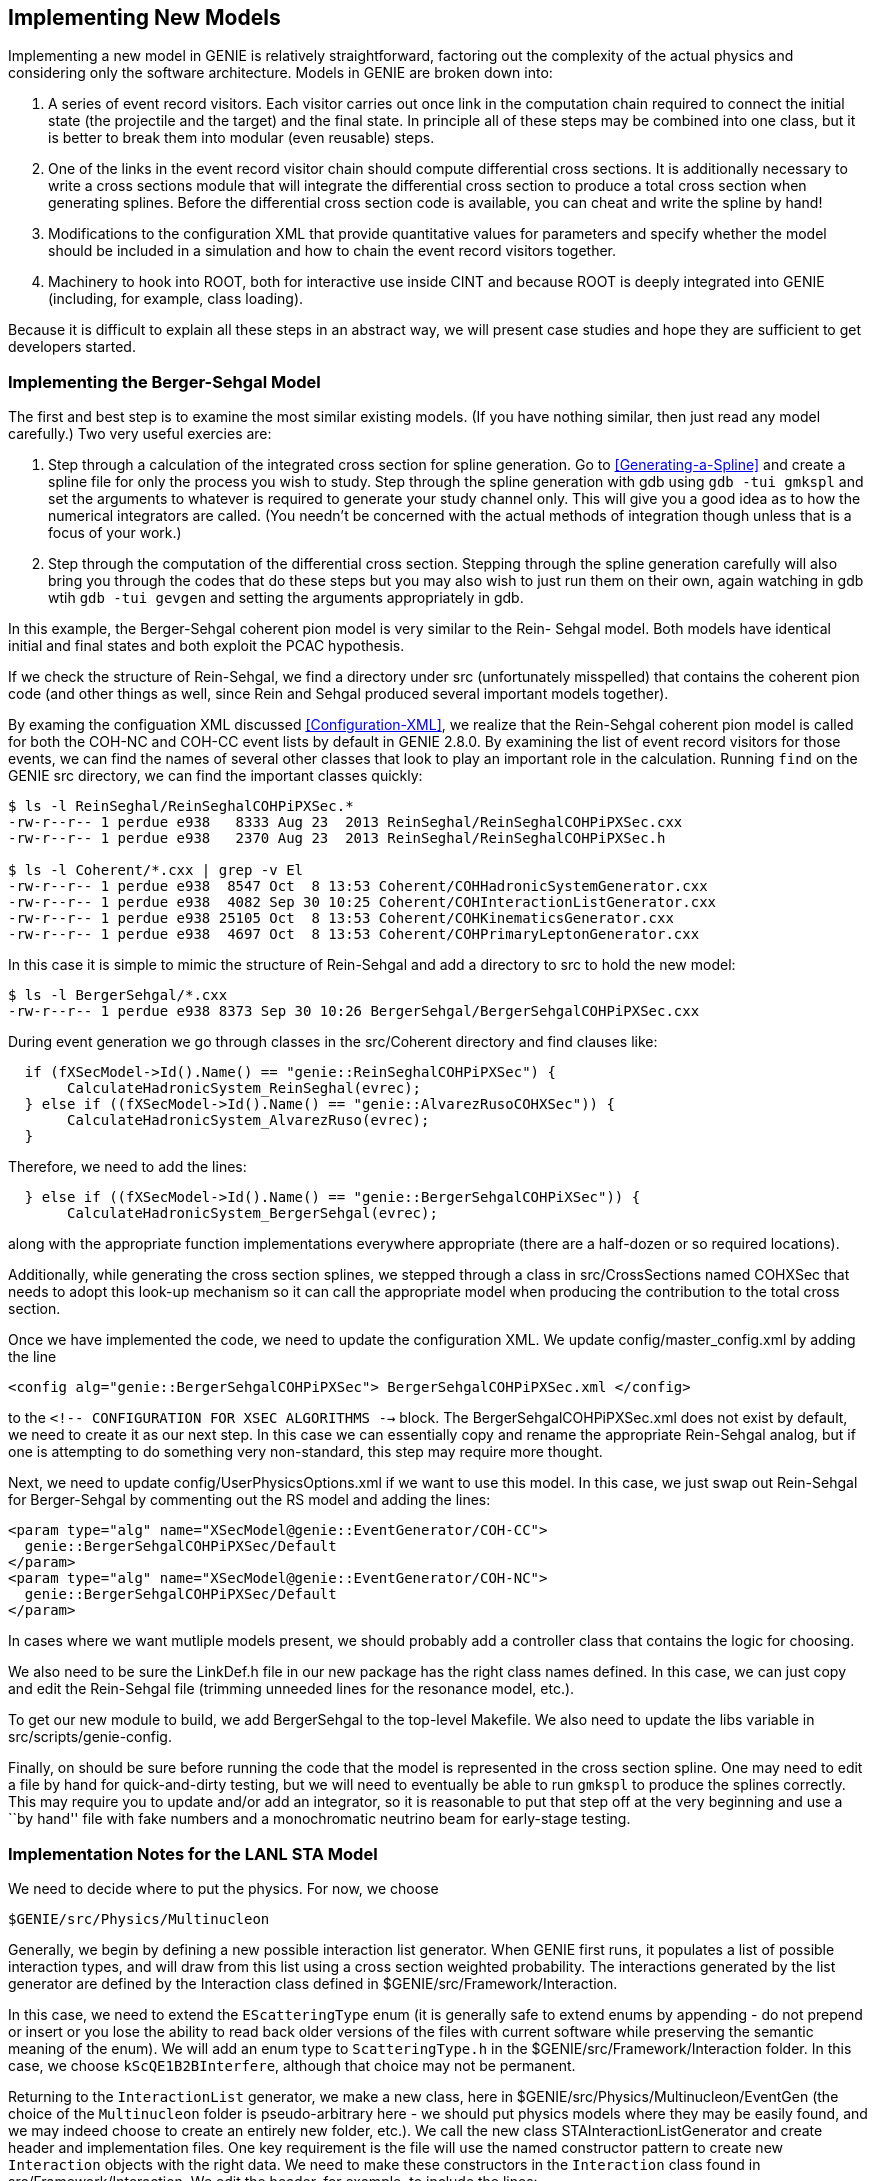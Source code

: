 Implementing New Models
-----------------------
[[Implementing-New-Models]]

Implementing a new model in GENIE is relatively straightforward, factoring out the 
complexity of the actual physics and considering only the software architecture.
Models in GENIE are broken down into:

. A series of event record visitors. Each visitor carries out once link in the computation
chain required to connect the initial state (the projectile and the target) and the final 
state. In principle all of these steps may be combined into one class, but it is better 
to break them into modular (even reusable) steps.
. One of the links in the event record visitor chain should compute differential cross
sections. It is additionally necessary to write a cross sections module that will 
integrate the differential cross section to produce a total cross section when generating
splines. Before the differential cross section code is available, you can cheat and write 
the spline by hand!
. Modifications to the configuration XML that provide quantitative values for parameters 
and specify whether the model should be included in a simulation and how to chain the 
event record visitors together.
. Machinery to hook into ROOT, both for interactive use inside CINT and because ROOT 
is deeply integrated into GENIE (including, for example, class loading).

Because it is difficult to explain all these steps in an abstract way, we will present
case studies and hope they are sufficient to get developers started.

Implementing the Berger-Sehgal Model
~~~~~~~~~~~~~~~~~~~~~~~~~~~~~~~~~~~~
[[Implementing-Berger-Sehgal]]

The first and best step is to examine the most similar existing models. (If you have 
nothing similar, then just read any model carefully.) Two very useful exercies are:

. Step through a calculation of the integrated cross section for spline generation.
Go to <<Generating-a-Spline>> and create a spline file for only the process you wish 
to study. Step through the spline generation with +gdb+ using `gdb -tui gmkspl` and 
set the arguments to whatever is required to generate your study channel only. This 
will give you a good idea as to how the numerical integrators are called. (You needn't
be concerned with the actual methods of integration though unless that is a focus of 
your work.)
. Step through the computation of the differential cross section. Stepping through the 
spline generation carefully will also bring you through the codes that do these steps
but you may also wish to just run them on their own, again watching in +gdb+ wtih 
`gdb -tui gevgen` and setting the arguments appropriately in +gdb+.

In this example, the Berger-Sehgal coherent pion model is very similar to the Rein-
Sehgal model. Both models have identical initial and final states and both exploit
the PCAC hypothesis. 

If we check the structure of Rein-Sehgal, we find a directory under +src+ 
(unfortunately misspelled) that contains the coherent pion code (and other things 
as well, since Rein and Sehgal produced several important models together). 

By examing the configuation XML discussed <<Configuration-XML>>, we realize that
the Rein-Sehgal coherent pion model is called for both the +COH-NC+ and +COH-CC+ 
event lists by default in GENIE 2.8.0. By examining the list of event record 
visitors for those events, we can find the names of several other classes that look
to play an important role in the calculation. Running `find` on the GENIE +src+ 
directory, we can find the important classes quickly:

-----------------------
$ ls -l ReinSeghal/ReinSeghalCOHPiPXSec.*
-rw-r--r-- 1 perdue e938   8333 Aug 23  2013 ReinSeghal/ReinSeghalCOHPiPXSec.cxx
-rw-r--r-- 1 perdue e938   2370 Aug 23  2013 ReinSeghal/ReinSeghalCOHPiPXSec.h

$ ls -l Coherent/*.cxx | grep -v El
-rw-r--r-- 1 perdue e938  8547 Oct  8 13:53 Coherent/COHHadronicSystemGenerator.cxx
-rw-r--r-- 1 perdue e938  4082 Sep 30 10:25 Coherent/COHInteractionListGenerator.cxx
-rw-r--r-- 1 perdue e938 25105 Oct  8 13:53 Coherent/COHKinematicsGenerator.cxx
-rw-r--r-- 1 perdue e938  4697 Oct  8 13:53 Coherent/COHPrimaryLeptonGenerator.cxx
-----------------------

In this case it is simple to mimic the structure of Rein-Sehgal and add a directory 
to +src+ to hold the new model:

-----------------------
$ ls -l BergerSehgal/*.cxx
-rw-r--r-- 1 perdue e938 8373 Sep 30 10:26 BergerSehgal/BergerSehgalCOHPiPXSec.cxx
-----------------------

During event generation we go through classes in the +src/Coherent+ directory and find 
clauses like:

ifdef::basebackend-docbook[[source,c++]]
ifdef::basebackend-html[[source,cpp]]
-----------------------
  if (fXSecModel->Id().Name() == "genie::ReinSeghalCOHPiPXSec") {
       CalculateHadronicSystem_ReinSeghal(evrec);
  } else if ((fXSecModel->Id().Name() == "genie::AlvarezRusoCOHXSec")) {
       CalculateHadronicSystem_AlvarezRuso(evrec);
  }
-----------------------

Therefore, we need to add the lines:

ifdef::basebackend-docbook[[source,c++]]
ifdef::basebackend-html[[source,cpp]]
-----------------------
  } else if ((fXSecModel->Id().Name() == "genie::BergerSehgalCOHPiXSec")) {
       CalculateHadronicSystem_BergerSehgal(evrec);
-----------------------

along with the appropriate function implementations everywhere appropriate (there are 
a half-dozen or so required locations). 

Additionally, while generating the cross section splines, we stepped through a 
class in +src/CrossSections+ named +COHXSec+ that needs to adopt this look-up mechanism
so it can call the appropriate model when producing the contribution to the total 
cross section.

Once we have implemented the code, we need to update the configuration XML.
We update +config/master_config.xml+ by adding the line 

-----------------------
<config alg="genie::BergerSehgalCOHPiPXSec"> BergerSehgalCOHPiPXSec.xml </config>
-----------------------

to the `<!--  ****** CONFIGURATION FOR XSEC ALGORITHMS ****** -->` block. The 
+BergerSehgalCOHPiPXSec.xml+ does not exist by default, we need to create it
as our next step. In this case we can essentially copy and rename the appropriate 
Rein-Sehgal analog, but if one is attempting to do something very non-standard, this 
step may require more thought.

// In +config+ directory, make sure we have a configuration file matching the 
// name of the file specified in +master_config.xml+:
// -----------------------
// cp ReinSeghalCOHPiPXSec.xml BergerSehgalCOHPiPXSec.xml
// -----------------------

Next, we need to update +config/UserPhysicsOptions.xml+ if we want to use this 
model. In this case, we just swap out Rein-Sehgal for Berger-Sehgal by commenting 
out the RS model and adding the lines:

-----------------------
<param type="alg" name="XSecModel@genie::EventGenerator/COH-CC"> 
  genie::BergerSehgalCOHPiPXSec/Default 
</param>
<param type="alg" name="XSecModel@genie::EventGenerator/COH-NC"> 
  genie::BergerSehgalCOHPiPXSec/Default 
</param>
-----------------------
// Comment out lines that set AlvarezRuso or ReinSeghal [sic] to the COH default.

In cases where we want mutliple models present, we should probably add a controller 
class that contains the logic for choosing.

We also need to be sure the +LinkDef.h+ file in our new package has the right class 
names defined. In this case, we can just copy and edit the Rein-Sehgal file (trimming
unneeded lines for the resonance model, etc.).

// -----------------------
// Investigate double genie::utils::hadxs::TotalPionNucleonXSec(double Epion) 
// Also, utils::hadxs::InelasticPionNucleonXSec(Epi)
// -----------------------

To get our new module to build, we add BergerSehgal to the top-level +Makefile+.
We also need to update the libs variable in +src/scripts/genie-config+.

Finally, on should be sure before running the code that the model is represented in the 
cross section spline. One may need to edit a file by hand for quick-and-dirty testing, but 
we will need to eventually be able to run `gmkspl` to produce the splines correctly. This 
may require you to update and/or add an integrator, so it is reasonable to put that step
off at the very beginning and use a ``by hand'' file with fake numbers and a monochromatic
neutrino beam for early-stage testing.

Implementation Notes for the LANL STA Model
~~~~~~~~~~~~~~~~~~~~~~~~~~~~~~~~~~~~~~~~~~~
[[Implementing-LANL-STA]]

We need to decide where to put the physics. For now, we choose

-------
$GENIE/src/Physics/Multinucleon
-------

Generally, we begin by defining a new possible interaction list generator.
When GENIE first runs, it populates a list of possible interaction types, and
will draw from this list using a cross section weighted probability. The
interactions generated by the list generator are defined by the +Interaction+
class defined in +$GENIE/src/Framework/Interaction+.

In this case, we need to extend the `EScatteringType` enum (it is generally
safe to extend enums by appending - do not prepend or insert or you lose
the ability to read back older versions of the files with current software
while preserving the semantic meaning of the enum). We will add an enum
type to `ScatteringType.h` in the +$GENIE/src/Framework/Interaction+ folder.
In this case, we choose `kScQE1B2BInterfere`, although that choice may not
be permanent.

Returning to the `InteractionList` generator, we make a new class, here in
+$GENIE/src/Physics/Multinucleon/EventGen+ (the choice of the `Multinucleon`
folder is pseudo-arbitrary here - we should put physics models where they may
be easily found, and we may indeed choose to create an entirely new folder,
etc.). We call the new class +STAInteractionListGenerator+ and create header
and implementation files. One key requirement is the file will use the named
constructor pattern to create new `Interaction` objects with the right
data. We need to make these constructors in the `Interaction` class
found in +src/Framework/Interaction+. We edit the header, for example, to
include the lines:

ifdef::basebackend-docbook[[source,c++]]
ifdef::basebackend-html[[source,cpp]]
-------
  static Interaction * STACC     (int tgt, int probe, double E=0);
  static Interaction * STANC     (int tgt, int probe, double E=0);
  static Interaction * STAEM     (int tgt, int probe, double E=0);
-------

as `public` methods. Next, we define those functions in the implementation
file. Here we are assuming we will want to have different interaction
configurations for the three different possible scattering types, but this
is not necessarily the case - we may collapse to one constructor depending
on the needs of the model. Right now, this configuration requires an
+STAInteractionListGenerator.xml+ file in the +$GENIE/config+ directory
similar to the +MECInteractionListGenerator.xml+ - with three different
algorithm configurations for CC, NC, and EM interactions and boolean switches
for the different modes.

While we're working on these items, we'll add an `IsSTA()` method to
+$GENIE/src/Framework/Interaction/ProcessInfo+. This abbreviation ('STA')
may not stick - there is likely a better option.

In order to get our `STAInteractionListGenerator` class to build, we must add
a line to `$GENIE/src/Physics/Multinucleon/LinkDef.h`. The GENIE build system
uses this file to create ROOT dictionaries able to read the class. The line
we need to add is:

-------
  #pragma link C++ class genie::STAInteractionListGenerator;
-------

Next, we need to consider what the physics process will look like at runtime.
If we examine `$GENIE/config/EventGeneratorListAssembler.xml`, we find the
definition of the `--event-generator-list` flags we may pass to apps like
`gevgen`. For example, we see definitions like:

-------
  <param_set name="CCQE+CCMEC">
     <param type="int" name="NGenerators">  2                                  </param>
     <param type="alg" name="Generator-0">  genie::EventGenerator/MEC-CC       </param>
     <param type="alg" name="Generator-1">  genie::EventGenerator/QEL-CC       </param>
  </param_set>

  <param_set name="EMMEC">
     <param type="int" name="NGenerators">   1                                  </param>
     <param type="alg" name="Generator-0">   genie::EventGenerator/MEC-EM       </param>
  </param_set>
-------

We will need `STA` lists defined in this style. In the neutrino-scattering
portion of the file, we add:

-------
  <param_set name="CCSTA">
     <param type="int" name="NGenerators">  1                                  </param>
     <param type="alg" name="Generator-0">  genie::EventGenerator/STA-CC       </param>
  </param_set>

  <param_set name="NCSTA">
     <param type="int" name="NGenerators">  1                                  </param>
     <param type="alg" name="Generator-0">  genie::EventGenerator/STA-NC       </param>
  </param_set>

  <param_set name="WeakSTA">
     <param type="int" name="NGenerators">   2                                  </param>
     <param type="alg" name="Generator-0">   genie::EventGenerator/STA-CC       </param>
     <param type="alg" name="Generator-1">   genie::EventGenerator/STA-NC       </param>
  </param_set>
-------

And, in the electron-scattering portion of the file, we add:

-------
  <param_set name="EMSTA">
     <param type="int" name="NGenerators">   1                                  </param>
     <param type="alg" name="Generator-0">   genie::EventGenerator/STA-EM       </param>
  </param_set>
-------

Now, we need to define the lists, `STA-EM`, `STA-CC`, and `STA-NC` in the file
`$GENIE/config/EventGenerator.xml`:

-------
  <param_set name="STA-CC">
     <param type="string" name="VldContext"> </param>
     <param type="int"    name="NModules">   4                                                   </param>
     <param type="alg"    name="Module-0">   genie::InitialStateAppender/Default                 </param>
     <param type="alg"    name="Module-2">   genie::STAGenerator/Default                         </param>
     <param type="alg"    name="Module-3">   genie::HadronTransporter/Default                    </param>
     <param type="alg"    name="Module-4">   genie::UnstableParticleDecayer/AfterHadronTransport </param>
     <param type="alg"    name="ILstGen">    genie::STAInteractionListGenerator/CC-Default       </param>
  </param_set>
-------

we also add the `NC` and `EM` analogs of this list. Note that we have
dropped `VertexGenerator` because the physics code we are using here
will incorporate an implicit ground state that will be used to seed the
interaction in `{x,y,z}` space.

A new class appeared in the event generator XML: `STAGenerator`. We will
create a stub class based in `$GENIE/src/Physics/Multinucleon/EventGen`
with that name, and declare the class in the local `LinkDef.h`. We also
need to add an `STAGenerator.xml` file to the `$GENIE/config` folder.
We follow the `MECGenerator.xml` example - note that we drop the `Common`
entry here (referring to an entry in `CommonParams.xml`).

In `STAGenerator::ProcessEventRecord()`, we add a check that the cross
section algorithm is `PastoreCarlsonSTAPXSec2018`. We must add this class
to +$GENIE/src/Physics/Multinucleon/XSection+. We must also add an integrator
class to the same folder, here `STAXSec`. Of course, these classes must be
added to the local `LinkDef.h`.

We must also add a configuration XML, `PastoreCarlsonSTAPXSec2018.xml` to
`$GENIE/config`, along with a `STAXSec.xml`.
